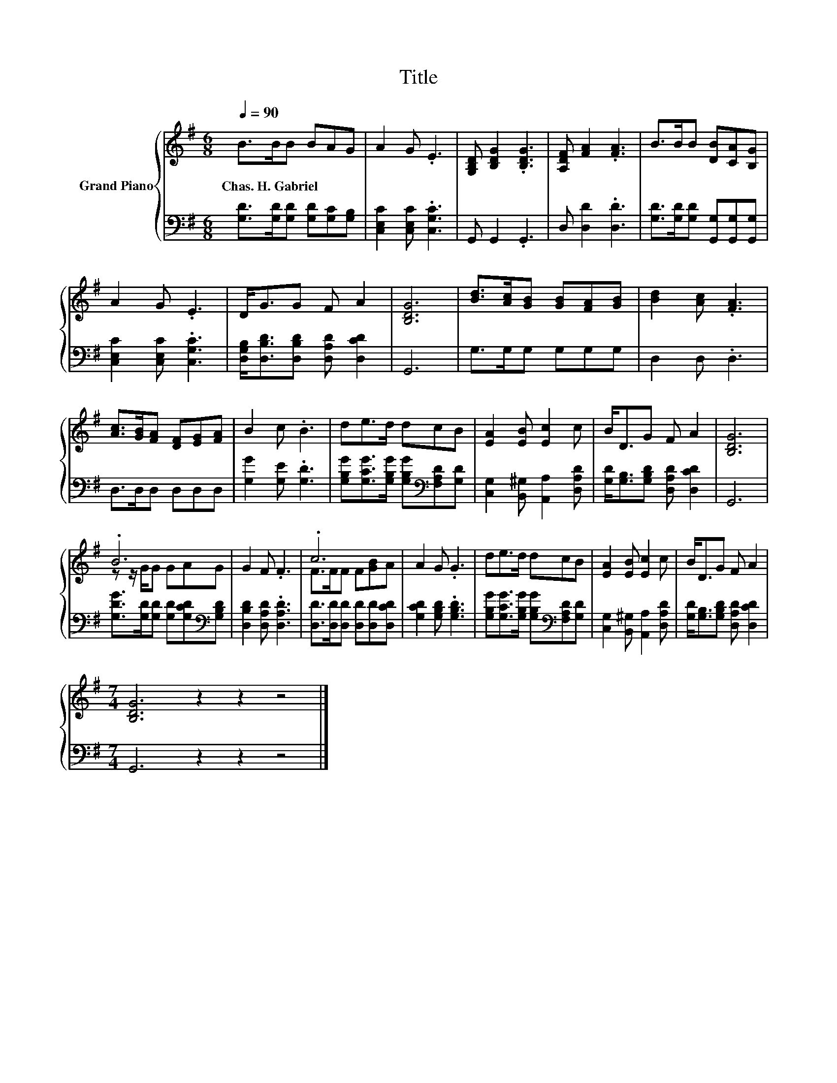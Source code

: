 X:1
T:Title
%%score { ( 1 3 ) | 2 }
L:1/8
Q:1/4=90
M:6/8
K:G
V:1 treble nm="Grand Piano"
V:3 treble 
V:2 bass 
V:1
 B>BB BAG | A2 G .E3 | [G,B,D] [B,DG]2 .[B,DG]3 | [A,DF] [FA]2 .[FA]3 | B>BB [DB][CA][B,G] | %5
w: Chas.~H.~Gabriel * * * * *|||||
 A2 G .E3 | D<GG F A2 | [B,DG]6 | [Bd]>[Ac][GB] [GB][FA][GB] | [Bd]2 [Ac] .[FA]3 | %10
w: |||||
 [Ac]>[GB][FA] [DF][EG][FA] | B2 c .B3 | de>d dcB | [EA]2 [EB] [Ec]2 c | B<DG F A2 | [B,DG]6 | %16
w: ||||||
 .B6 | G2 F .F3 | .c6 | A2 G .G3 | de>d dcB | [EA]2 [EB] [Ec]2 c | B<DG F A2 | %23
w: |||||||
[M:7/4] [B,DG]6 z2 z2 z4 |] %24
w: |
V:2
 [G,D]>[G,D][G,D] [G,D][G,C][G,B,] | [C,E,C]2 [C,E,C] .[C,G,C]3 | G,, G,,2 .G,,3 | %3
 D, [D,D]2 .[D,D]3 | [G,D]>[G,D][G,D] [G,,G,][G,,G,][G,,G,] | [C,E,C]2 [C,E,C] .[C,G,C]3 | %6
 [D,G,B,]<[D,B,D][D,B,D] [D,A,D] [D,CD]2 | G,,6 | G,>G,G, G,G,G, | D,2 D, .D,3 | D,>D,D, D,D,D, | %11
 [G,G]2 [G,E] .[G,D]3 | [G,B,G][G,CG]>[G,B,G] [G,B,G][K:bass][F,A,D][G,D] | %13
 [C,G,]2 [B,,^G,] [A,,A,]2 [D,A,D] | [G,D]<[G,B,][G,B,D] [D,A,D] [D,CD]2 | G,,6 | %16
 [G,DG]>[G,D][G,D] [G,D][G,CD][K:bass][G,B,D] | [D,B,D]2 [D,A,D] .[D,A,D]3 | %18
 [D,D]>[D,D][D,D] [D,D][D,D][D,CD] | [G,CD]2 [G,B,D] .[G,B,D]3 | %20
 [G,B,G][G,CG]>[G,B,G] [G,B,G][K:bass][F,A,D][G,D] | [C,G,]2 [B,,^G,] [A,,A,]2 [D,A,D] | %22
 [G,D]<[G,B,][G,B,D] [D,A,D] [D,CD]2 |[M:7/4] G,,6 z2 z2 z4 |] %24
V:3
 x6 | x6 | x6 | x6 | x6 | x6 | x6 | x6 | x6 | x6 | x6 | x6 | x6 | x6 | x6 | x6 | z z/ G/G GAG | %17
 x6 | F>FF F[GB]A | x6 | x6 | x6 | x6 |[M:7/4] x14 |] %24

